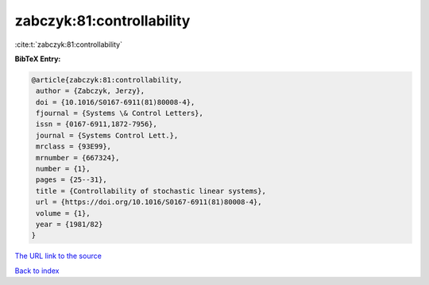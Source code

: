 zabczyk:81:controllability
==========================

:cite:t:`zabczyk:81:controllability`

**BibTeX Entry:**

.. code-block:: bibtex

   @article{zabczyk:81:controllability,
    author = {Zabczyk, Jerzy},
    doi = {10.1016/S0167-6911(81)80008-4},
    fjournal = {Systems \& Control Letters},
    issn = {0167-6911,1872-7956},
    journal = {Systems Control Lett.},
    mrclass = {93E99},
    mrnumber = {667324},
    number = {1},
    pages = {25--31},
    title = {Controllability of stochastic linear systems},
    url = {https://doi.org/10.1016/S0167-6911(81)80008-4},
    volume = {1},
    year = {1981/82}
   }
`The URL link to the source <ttps://doi.org/10.1016/S0167-6911(81)80008-4}>`_


`Back to index <../By-Cite-Keys.html>`_
